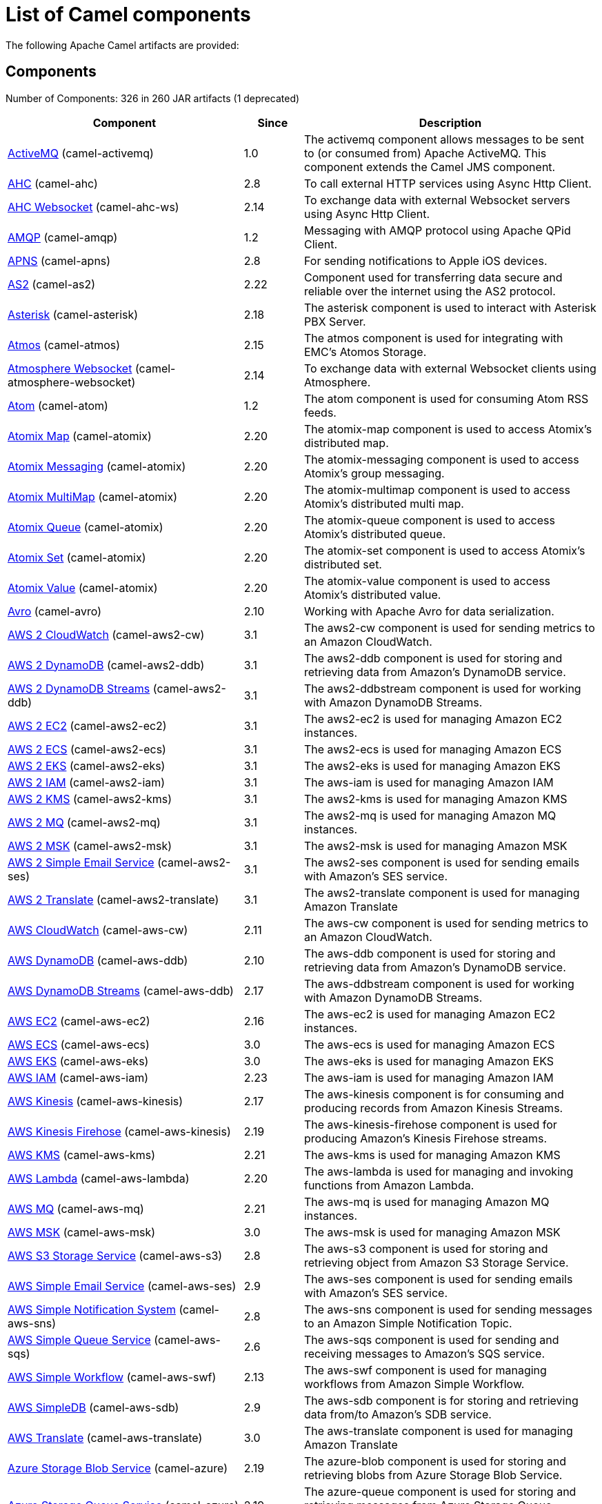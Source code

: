 [list-of-camel-components]
= List of Camel components

The following Apache Camel artifacts are provided:

== Components

// components: START
Number of Components: 326 in 260 JAR artifacts (1 deprecated)

[width="100%",cols="4,1,5",options="header"]
|===
| Component | Since | Description

| xref:activemq-component.adoc[ActiveMQ] (camel-activemq) | 1.0 | The activemq component allows messages to be sent to (or consumed from) Apache ActiveMQ. This component extends the Camel JMS component.

| xref:ahc-component.adoc[AHC] (camel-ahc) | 2.8 | To call external HTTP services using Async Http Client.

| xref:ahc-ws-component.adoc[AHC Websocket] (camel-ahc-ws) | 2.14 | To exchange data with external Websocket servers using Async Http Client.

| xref:amqp-component.adoc[AMQP] (camel-amqp) | 1.2 | Messaging with AMQP protocol using Apache QPid Client.

| xref:apns-component.adoc[APNS] (camel-apns) | 2.8 | For sending notifications to Apple iOS devices.

| xref:as2-component.adoc[AS2] (camel-as2) | 2.22 | Component used for transferring data secure and reliable over the internet using the AS2 protocol.

| xref:asterisk-component.adoc[Asterisk] (camel-asterisk) | 2.18 | The asterisk component is used to interact with Asterisk PBX Server.

| xref:atmos-component.adoc[Atmos] (camel-atmos) | 2.15 | The atmos component is used for integrating with EMC's Atomos Storage.

| xref:atmosphere-websocket-component.adoc[Atmosphere Websocket] (camel-atmosphere-websocket) | 2.14 | To exchange data with external Websocket clients using Atmosphere.

| xref:atom-component.adoc[Atom] (camel-atom) | 1.2 | The atom component is used for consuming Atom RSS feeds.

| xref:atomix-map-component.adoc[Atomix Map] (camel-atomix) | 2.20 | The atomix-map component is used to access Atomix's distributed map.

| xref:atomix-messaging-component.adoc[Atomix Messaging] (camel-atomix) | 2.20 | The atomix-messaging component is used to access Atomix's group messaging.

| xref:atomix-multimap-component.adoc[Atomix MultiMap] (camel-atomix) | 2.20 | The atomix-multimap component is used to access Atomix's distributed multi map.

| xref:atomix-queue-component.adoc[Atomix Queue] (camel-atomix) | 2.20 | The atomix-queue component is used to access Atomix's distributed queue.

| xref:atomix-set-component.adoc[Atomix Set] (camel-atomix) | 2.20 | The atomix-set component is used to access Atomix's distributed set.

| xref:atomix-value-component.adoc[Atomix Value] (camel-atomix) | 2.20 | The atomix-value component is used to access Atomix's distributed value.

| xref:avro-component.adoc[Avro] (camel-avro) | 2.10 | Working with Apache Avro for data serialization.

| xref:aws2-cw-component.adoc[AWS 2 CloudWatch] (camel-aws2-cw) | 3.1 | The aws2-cw component is used for sending metrics to an Amazon CloudWatch.

| xref:aws2-ddb-component.adoc[AWS 2 DynamoDB] (camel-aws2-ddb) | 3.1 | The aws2-ddb component is used for storing and retrieving data from Amazon's DynamoDB service.

| xref:aws2-ddbstream-component.adoc[AWS 2 DynamoDB Streams] (camel-aws2-ddb) | 3.1 | The aws2-ddbstream component is used for working with Amazon DynamoDB Streams.

| xref:aws2-ec2-component.adoc[AWS 2 EC2] (camel-aws2-ec2) | 3.1 | The aws2-ec2 is used for managing Amazon EC2 instances.

| xref:aws2-ecs-component.adoc[AWS 2 ECS] (camel-aws2-ecs) | 3.1 | The aws2-ecs is used for managing Amazon ECS

| xref:aws2-eks-component.adoc[AWS 2 EKS] (camel-aws2-eks) | 3.1 | The aws2-eks is used for managing Amazon EKS

| xref:aws2-iam-component.adoc[AWS 2 IAM] (camel-aws2-iam) | 3.1 | The aws-iam is used for managing Amazon IAM

| xref:aws2-kms-component.adoc[AWS 2 KMS] (camel-aws2-kms) | 3.1 | The aws2-kms is used for managing Amazon KMS

| xref:aws2-mq-component.adoc[AWS 2 MQ] (camel-aws2-mq) | 3.1 | The aws2-mq is used for managing Amazon MQ instances.

| xref:aws2-msk-component.adoc[AWS 2 MSK] (camel-aws2-msk) | 3.1 | The aws2-msk is used for managing Amazon MSK

| xref:aws2-ses-component.adoc[AWS 2 Simple Email Service] (camel-aws2-ses) | 3.1 | The aws2-ses component is used for sending emails with Amazon's SES service.

| xref:aws2-translate-component.adoc[AWS 2 Translate] (camel-aws2-translate) | 3.1 | The aws2-translate component is used for managing Amazon Translate

| xref:aws-cw-component.adoc[AWS CloudWatch] (camel-aws-cw) | 2.11 | The aws-cw component is used for sending metrics to an Amazon CloudWatch.

| xref:aws-ddb-component.adoc[AWS DynamoDB] (camel-aws-ddb) | 2.10 | The aws-ddb component is used for storing and retrieving data from Amazon's DynamoDB service.

| xref:aws-ddbstream-component.adoc[AWS DynamoDB Streams] (camel-aws-ddb) | 2.17 | The aws-ddbstream component is used for working with Amazon DynamoDB Streams.

| xref:aws-ec2-component.adoc[AWS EC2] (camel-aws-ec2) | 2.16 | The aws-ec2 is used for managing Amazon EC2 instances.

| xref:aws-ecs-component.adoc[AWS ECS] (camel-aws-ecs) | 3.0 | The aws-ecs is used for managing Amazon ECS

| xref:aws-eks-component.adoc[AWS EKS] (camel-aws-eks) | 3.0 | The aws-eks is used for managing Amazon EKS

| xref:aws-iam-component.adoc[AWS IAM] (camel-aws-iam) | 2.23 | The aws-iam is used for managing Amazon IAM

| xref:aws-kinesis-component.adoc[AWS Kinesis] (camel-aws-kinesis) | 2.17 | The aws-kinesis component is for consuming and producing records from Amazon Kinesis Streams.

| xref:aws-kinesis-firehose-component.adoc[AWS Kinesis Firehose] (camel-aws-kinesis) | 2.19 | The aws-kinesis-firehose component is used for producing Amazon's Kinesis Firehose streams.

| xref:aws-kms-component.adoc[AWS KMS] (camel-aws-kms) | 2.21 | The aws-kms is used for managing Amazon KMS

| xref:aws-lambda-component.adoc[AWS Lambda] (camel-aws-lambda) | 2.20 | The aws-lambda is used for managing and invoking functions from Amazon Lambda.

| xref:aws-mq-component.adoc[AWS MQ] (camel-aws-mq) | 2.21 | The aws-mq is used for managing Amazon MQ instances.

| xref:aws-msk-component.adoc[AWS MSK] (camel-aws-msk) | 3.0 | The aws-msk is used for managing Amazon MSK

| xref:aws-s3-component.adoc[AWS S3 Storage Service] (camel-aws-s3) | 2.8 | The aws-s3 component is used for storing and retrieving object from Amazon S3 Storage Service.

| xref:aws-ses-component.adoc[AWS Simple Email Service] (camel-aws-ses) | 2.9 | The aws-ses component is used for sending emails with Amazon's SES service.

| xref:aws-sns-component.adoc[AWS Simple Notification System] (camel-aws-sns) | 2.8 | The aws-sns component is used for sending messages to an Amazon Simple Notification Topic.

| xref:aws-sqs-component.adoc[AWS Simple Queue Service] (camel-aws-sqs) | 2.6 | The aws-sqs component is used for sending and receiving messages to Amazon's SQS service.

| xref:aws-swf-component.adoc[AWS Simple Workflow] (camel-aws-swf) | 2.13 | The aws-swf component is used for managing workflows from Amazon Simple Workflow.

| xref:aws-sdb-component.adoc[AWS SimpleDB] (camel-aws-sdb) | 2.9 | The aws-sdb component is for storing and retrieving data from/to Amazon's SDB service.

| xref:aws-translate-component.adoc[AWS Translate] (camel-aws-translate) | 3.0 | The aws-translate component is used for managing Amazon Translate

| xref:azure-blob-component.adoc[Azure Storage Blob Service] (camel-azure) | 2.19 | The azure-blob component is used for storing and retrieving blobs from Azure Storage Blob Service.

| xref:azure-queue-component.adoc[Azure Storage Queue Service] (camel-azure) | 2.19 | The azure-queue component is used for storing and retrieving messages from Azure Storage Queue Service.

| xref:bean-component.adoc[Bean] (camel-bean) | 1.0 | The bean component is for invoking Java beans from Camel.

| xref:bean-validator-component.adoc[Bean Validator] (camel-bean-validator) | 2.3 | The Validator component performs bean validation of the message body using the Java Bean Validation API.

| xref:beanstalk-component.adoc[Beanstalk] (camel-beanstalk) | 2.15 | The beanstalk component is used for job retrieval and post-processing of Beanstalk jobs.

| xref:bonita-component.adoc[Bonita] (camel-bonita) | 2.19 | Used for communicating with a remote Bonita BPM process engine.

| xref:box-component.adoc[Box] (camel-box) | 2.14 | For uploading downloading and managing files folders groups collaborations etc on box DOT com.

| xref:braintree-component.adoc[Braintree] (camel-braintree) | 2.17 | The braintree component is used for integrating with the Braintree Payment System.

| xref:browse-component.adoc[Browse] (camel-browse) | 1.3 | The browse component is used for viewing the messages received on endpoints that supports BrowsableEndpoint.

| xref:caffeine-cache-component.adoc[Caffeine Cache] (camel-caffeine) | 2.20 | The caffeine-cache component is used for integration with Caffeine Cache.

| xref:caffeine-loadcache-component.adoc[Caffeine LoadCache] (camel-caffeine) | 2.20 | The caffeine-loadcache component is used for integration with Caffeine Load Cache.

| xref:cql-component.adoc[Cassandra CQL] (camel-cassandraql) | 2.15 | The cql component aims at integrating Cassandra 2.0 using the CQL3 API (not the Thrift API). It's based on Cassandra Java Driver provided by DataStax.

| xref:chatscript-component.adoc[ChatScript] (camel-chatscript) | 3.0 | Represents a ChatScript endpoint.

| xref:chunk-component.adoc[Chunk] (camel-chunk) | 2.15 | Transforms the message using a Chunk template.

| xref:class-component.adoc[Class] (camel-bean) | 2.4 | The Class component is for invoking Java classes (Java beans) from Camel.

| xref:cm-sms-component.adoc[CM SMS Gateway] (camel-cm-sms) | 2.18 | The cm-sms component allows to integrate with CM SMS Gateway.

| xref:cmis-component.adoc[CMIS] (camel-cmis) | 2.11 | The cmis component uses the Apache Chemistry client API and allows you to add/read nodes to/from a CMIS compliant content repositories.

| xref:coap-component.adoc[CoAP] (camel-coap) | 2.16 | The coap component is used for sending and receiving messages from COAP capable devices.

| xref:cometd-component.adoc[CometD] (camel-cometd) | 2.0 | The cometd component is a transport for working with the Jetty implementation of the cometd/bayeux protocol.

| xref:consul-component.adoc[Consul] (camel-consul) | 2.18 | The camel consul component allows you to work with Consul, a distributed, highly available, datacenter-aware, service discovery and configuration system.

| xref:controlbus-component.adoc[Control Bus] (camel-controlbus) | 2.11 | The controlbus component provides easy management of Camel applications based on the Control Bus EIP pattern.

| xref:corda-component.adoc[Corda] (camel-corda) | 2.23 | The corda component uses corda-rpc to interact with corda nodes.

| xref:couchbase-component.adoc[Couchbase] (camel-couchbase) | 2.19 | Represents a Couchbase endpoint that can query Views with a Poll strategy and/or produce various type of operations.

| xref:couchdb-component.adoc[CouchDB] (camel-couchdb) | 2.11 | The couchdb component is used for integrate with CouchDB databases.

| xref:cron-component.adoc[Cron] (camel-cron) | 3.1 | Camel Cron Component

| xref:crypto-component.adoc[Crypto (JCE)] (camel-crypto) | 2.3 | The crypto component is used for signing and verifying exchanges using the Signature Service of the Java Cryptographic Extension (JCE).

| xref:crypto-cms-component.adoc[Crypto CMS] (camel-crypto-cms) | 2.20 | *deprecated* The crypto cms component is used for encrypting data in CMS Enveloped Data format, decrypting CMS Enveloped Data, signing data in CMS Signed Data format, and verifying CMS Signed Data.

| xref:cxf-component.adoc[CXF] (camel-cxf) | 1.0 | The cxf component is used for SOAP WebServices using Apache CXF.

| xref:cxfrs-component.adoc[CXF-RS] (camel-cxf) | 2.0 | The cxfrs component is used for JAX-RS REST services using Apache CXF.

| xref:dataformat-component.adoc[Data Format] (camel-dataformat) | 2.12 | The dataformat component is used for working with Data Formats as if it was a regular Component supporting Endpoints and URIs.

| xref:dataset-component.adoc[Dataset] (camel-dataset) | 1.3 | The dataset component provides a mechanism to easily perform load & soak testing of your system.

| xref:dataset-test-component.adoc[DataSet Test] (camel-dataset) | 1.3 | The dataset-test component extends the mock component by on startup to pull messages from another endpoint to set the expected message bodies.

| xref:debezium-mongodb-component.adoc[Debezium MongoDB Connector] (camel-debezium-mongodb) | 3.0 | Represents a Debezium MongoDB endpoint which is used to capture changes in MongoDB database so that that applications can see those changes and respond to them.

| xref:debezium-mysql-component.adoc[Debezium MySQL Connector] (camel-debezium-mysql) | 3.0 | Represents a Debezium MySQL endpoint which is used to capture changes in MySQL database so that that applications can see those changes and respond to them.

| xref:debezium-postgres-component.adoc[Debezium PostgresSQL Connector] (camel-debezium-postgres) | 3.0 | Represents a Debezium PostgresSQL endpoint which is used to capture changes in PostgresSQL database so that that applications can see those changes and respond to them.

| xref:debezium-sqlserver-component.adoc[Debezium SQL Server Connector] (camel-debezium-sqlserver) | 3.0 | Represents a Debezium SQL Server endpoint which is used to capture changes in SQL Server database so that that applications can see those changes and respond to them.

| xref:digitalocean-component.adoc[DigitalOcean] (camel-digitalocean) | 2.19 | The DigitalOcean component allows you to manage Droplets and resources within the DigitalOcean cloud.

| xref:direct-component.adoc[Direct] (camel-direct) | 1.0 | The direct component provides direct, synchronous call to another endpoint from the same CamelContext.

| xref:direct-vm-component.adoc[Direct VM] (camel-directvm) | 2.10 | The direct-vm component provides direct, synchronous call to another endpoint from any CamelContext in the same JVM.

| xref:disruptor-component.adoc[Disruptor] (camel-disruptor) | 2.12 | The disruptor component provides asynchronous SEDA behavior using LMAX Disruptor.

| xref:dns-component.adoc[DNS] (camel-dns) | 2.7 | To lookup domain information and run DNS queries using DNSJava.

| xref:docker-component.adoc[Docker] (camel-docker) | 2.15 | The docker component is used for managing Docker containers.

| xref:dozer-component.adoc[Dozer] (camel-dozer) | 2.15 | The dozer component provides the ability to map between Java beans using the Dozer mapping library.

| xref:drill-component.adoc[Drill] (camel-drill) | 2.19 | The drill component gives you the ability to quering into apache drill cluster.

| xref:dropbox-component.adoc[Dropbox] (camel-dropbox) | 2.14 | For uploading, downloading and managing files, folders, groups, collaborations, etc on dropbox DOT com.

| xref:ehcache-component.adoc[Ehcache] (camel-ehcache) | 2.18 | The ehcache component enables you to perform caching operations using Ehcache as cache implementation.

| xref:elasticsearch-rest-component.adoc[Elastichsearch Rest] (camel-elasticsearch-rest) | 2.21 | The elasticsearch component is used for interfacing with ElasticSearch server using REST API.

| xref:elsql-component.adoc[ElSQL] (camel-elsql) | 2.16 | The elsql component is an extension to the existing SQL Component that uses ElSql to define the SQL queries.

| xref:elytron-component.adoc[Elytron] (camel-elytron) | 3.1 | The elytron component is allows you to work with the Elytron Security Framework

| xref:etcd-keys-component.adoc[Etcd Keys] (camel-etcd) | 2.18 | Camel Etcd support

| xref:etcd-stats-component.adoc[Etcd Stats] (camel-etcd) | 2.18 | The camel etcd component allows you to work with Etcd, a distributed reliable key-value store.

| xref:etcd-watch-component.adoc[Etcd Watch] (camel-etcd) | 2.18 | The camel etcd component allows you to work with Etcd, a distributed reliable key-value store.

| xref:exec-component.adoc[Exec] (camel-exec) | 2.3 | The exec component can be used to execute OS system commands.

| xref:facebook-component.adoc[Facebook] (camel-facebook) | 2.14 | The Facebook component provides access to all of the Facebook APIs accessible using Facebook4J.

| xref:fhir-component.adoc[FHIR] (camel-fhir) | 2.23 | The fhir component is used for working with the FHIR protocol (health care).

| xref:file-component.adoc[File] (camel-file) | 1.0 | The file component is used for reading or writing files.

| xref:file-watch-component.adoc[File Watch] (camel-file-watch) | 3.0 | The file-watch is used to monitor file events in directory using java.nio.file.WatchService

| xref:flatpack-component.adoc[Flatpack] (camel-flatpack) | 1.4 | The flatpack component supports fixed width and delimited file parsing via the FlatPack library.

| xref:flink-component.adoc[Flink] (camel-flink) | 2.18 | The flink component can be used to send DataSet jobs to Apache Flink cluster.

| xref:fop-component.adoc[FOP] (camel-fop) | 2.10 | The fop component allows you to render a message into different output formats using Apache FOP.

| xref:freemarker-component.adoc[Freemarker] (camel-freemarker) | 2.10 | Transforms the message using a FreeMarker template.

| xref:ftp-component.adoc[FTP] (camel-ftp) | 1.1 | The \ftp component is used for uploading or downloading files from FTP servers.

| xref:ftps-component.adoc[FTPS] (camel-ftp) | 2.2 | The \ftps (FTP secure SSL/TLS) component is used for uploading or downloading files from FTP servers.

| xref:ganglia-component.adoc[Ganglia] (camel-ganglia) | 2.15 | The ganglia component is used for sending metrics to the Ganglia monitoring system.

| xref:geocoder-component.adoc[Geocoder] (camel-geocoder) | 2.12 | The geocoder component is used for looking up geocodes (latitude and longitude) for a given address, or reverse lookup.

| xref:git-component.adoc[Git] (camel-git) | 2.16 | The git component is used for working with git repositories.

| xref:github-component.adoc[GitHub] (camel-github) | 2.15 | The github component is used for integrating Camel with github.

| xref:google-bigquery-component.adoc[Google BigQuery] (camel-google-bigquery) | 2.20 | Google BigQuery data warehouse for analytics.

| xref:google-bigquery-sql-component.adoc[Google BigQuery Standard SQL] (camel-google-bigquery) | 2.23 | Google BigQuery data warehouse for analytics (using SQL queries).

| xref:google-calendar-component.adoc[Google Calendar] (camel-google-calendar) | 2.15 | The google-calendar component provides access to Google Calendar.

| xref:google-calendar-stream-component.adoc[Google Calendar Stream] (camel-google-calendar) | 2.23 | The google-calendar-stream component provides access to Google Calendar in a streaming mode.

| xref:google-drive-component.adoc[Google Drive] (camel-google-drive) | 2.14 | The google-drive component provides access to Google Drive file storage service.

| xref:google-mail-component.adoc[Google Mail] (camel-google-mail) | 2.15 | The google-mail component provides access to Google Mail.

| xref:google-mail-stream-component.adoc[Google Mail Stream] (camel-google-mail) | 2.22 | The google-mail component provides access to Google Mail.

| xref:google-pubsub-component.adoc[Google Pubsub] (camel-google-pubsub) | 2.19 | Messaging client for Google Cloud Platform PubSub Service

| xref:google-sheets-component.adoc[Google Sheets] (camel-google-sheets) | 2.23 | The google-sheets component provides access to Google Sheets.

| xref:google-sheets-stream-component.adoc[Google Sheets Stream] (camel-google-sheets) | 2.23 | The google-sheets-stream component provides access to Google Sheets.

| xref:gora-component.adoc[Gora] (camel-gora) | 2.14 | The gora component allows you to work with NoSQL databases using the Apache Gora framework.

| xref:grape-component.adoc[Grape] (camel-grape) | 2.16 | The grape component allows you to fetch, load and manage additional jars when CamelContext is running.

| xref:graphql-component.adoc[GraphQL] (camel-graphql) | 3.0 | A Camel GraphQL Component

| xref:grpc-component.adoc[gRPC] (camel-grpc) | 2.19 | The gRPC component allows to call and expose remote procedures via HTTP/2 with protobuf dataformat

| xref:guava-eventbus-component.adoc[Guava EventBus] (camel-guava-eventbus) | 2.10 | The guava-eventbus component provides integration bridge between Camel and Google Guava EventBus.

| xref:hazelcast-atomicvalue-component.adoc[Hazelcast Atomic Number] (camel-hazelcast) | 2.7 | The hazelcast-atomicvalue component is used to access Hazelcast atomic number, which is an object that simply provides a grid wide number (long).

| xref:hazelcast-instance-component.adoc[Hazelcast Instance] (camel-hazelcast) | 2.7 | The hazelcast-instance component is used to consume join/leave events of the cache instance in the cluster.

| xref:hazelcast-list-component.adoc[Hazelcast List] (camel-hazelcast) | 2.7 | The hazelcast-list component is used to access Hazelcast distributed list.

| xref:hazelcast-map-component.adoc[Hazelcast Map] (camel-hazelcast) | 2.7 | The hazelcast-map component is used to access Hazelcast distributed map.

| xref:hazelcast-multimap-component.adoc[Hazelcast Multimap] (camel-hazelcast) | 2.7 | The hazelcast-multimap component is used to to access Hazelcast distributed multimap.

| xref:hazelcast-queue-component.adoc[Hazelcast Queue] (camel-hazelcast) | 2.7 | The hazelcast-queue component is used to access Hazelcast distributed queue.

| xref:hazelcast-replicatedmap-component.adoc[Hazelcast Replicated Map] (camel-hazelcast) | 2.16 | The hazelcast-replicatedmap component is used to access Hazelcast replicated map.

| xref:hazelcast-ringbuffer-component.adoc[Hazelcast Ringbuffer] (camel-hazelcast) | 2.16 | The hazelcast-ringbuffer component is used to access Hazelcast distributed ringbuffer.

| xref:hazelcast-seda-component.adoc[Hazelcast SEDA] (camel-hazelcast) | 2.7 | The hazelcast-seda component is used to access Hazelcast BlockingQueue.

| xref:hazelcast-set-component.adoc[Hazelcast Set] (camel-hazelcast) | 2.7 | The hazelcast-set component is used to access Hazelcast distributed set.

| xref:hazelcast-topic-component.adoc[Hazelcast Topic] (camel-hazelcast) | 2.15 | The hazelcast-topic component is used to access Hazelcast distributed topic.

| xref:hbase-component.adoc[HBase] (camel-hbase) | 2.10 | For reading/writing from/to an HBase store (Hadoop database).

| xref:hdfs-component.adoc[HDFS] (camel-hdfs) | 2.14 | For reading/writing from/to an HDFS filesystem using Hadoop 2.x.

| xref:hipchat-component.adoc[Hipchat] (camel-hipchat) | 2.15 | The hipchat component supports producing and consuming messages from/to Hipchat service.

| xref:http-component.adoc[HTTP] (camel-http) | 2.3 | For calling out to external HTTP servers using Apache HTTP Client 4.x.

| xref:iec60870-client-component.adoc[IEC 60870 Client] (camel-iec60870) | 2.20 | IEC 60870 component used for telecontrol (supervisory control and data acquisition) such as controlling electric power transmission grids and other geographically widespread control systems.

| xref:iec60870-server-component.adoc[IEC 60870 Server] (camel-iec60870) | 2.20 | IEC 60870 component used for telecontrol (supervisory control and data acquisition) such as controlling electric power transmission grids and other geographically widespread control systems.

| xref:ignite-cache-component.adoc[Ignite Cache] (camel-ignite) | 2.17 | The Ignite Cache endpoint is one of camel-ignite endpoints which allows you to interact with an Ignite Cache.

| xref:ignite-compute-component.adoc[Ignite Compute] (camel-ignite) | 2.17 | The Ignite Compute endpoint is one of camel-ignite endpoints which allows you to run compute operations on the cluster by passing in an IgniteCallable, an IgniteRunnable, an IgniteClosure, or collections of them, along with their parameters if necessary.

| xref:ignite-events-component.adoc[Ignite Events] (camel-ignite) | 2.17 | The Ignite Events endpoint is one of camel-ignite endpoints which allows you to receive events from the Ignite cluster by creating a local event listener.

| xref:ignite-idgen-component.adoc[Ignite ID Generator] (camel-ignite) | 2.17 | The Ignite ID Generator endpoint is one of camel-ignite endpoints which allows you to interact with Ignite Atomic Sequences and ID Generators.

| xref:ignite-messaging-component.adoc[Ignite Messaging] (camel-ignite) | 2.17 | The Ignite Messaging endpoint is one of camel-ignite endpoints which allows you to send and consume messages from an Ignite topic.

| xref:ignite-queue-component.adoc[Ignite Queues] (camel-ignite) | 2.17 | The Ignite Queue endpoint is one of camel-ignite endpoints which allows you to interact with Ignite Queue data structures.

| xref:ignite-set-component.adoc[Ignite Sets] (camel-ignite) | 2.17 | The Ignite Sets endpoint is one of camel-ignite endpoints which allows you to interact with Ignite Set data structures.

| xref:infinispan-component.adoc[Infinispan] (camel-infinispan) | 2.13 | For reading/writing from/to Infinispan distributed key/value store and data grid.

| xref:influxdb-component.adoc[InfluxDB] (camel-influxdb) | 2.18 | The influxdb component allows you to interact with InfluxDB, a time series database.

| xref:iota-component.adoc[IOTA] (camel-iota) | 2.23 | Component for integrate IOTA DLT

| xref:ipfs-component.adoc[IPFS] (camel-ipfs) | 2.23 | The camel-ipfs component provides access to the Interplanetary File System (IPFS).

| xref:irc-component.adoc[IRC] (camel-irc) | 1.1 | The irc component implements an IRC (Internet Relay Chat) transport.

| xref:ironmq-component.adoc[IronMQ] (camel-ironmq) | 2.17 | The ironmq provides integration with IronMQ an elastic and durable hosted message queue as a service.

| xref:websocket-jsr356-component.adoc[Javax Websocket] (camel-websocket-jsr356) | 2.23 | Camel WebSocket using JSR356 (javax)

| xref:jbpm-component.adoc[JBPM] (camel-jbpm) | 2.6 | The jbpm component provides integration with jBPM (Business Process Management).

| xref:jcache-component.adoc[JCache] (camel-jcache) | 2.17 | The jcache component enables you to perform caching operations using JSR107/JCache as cache implementation.

| xref:jclouds-component.adoc[JClouds] (camel-jclouds) | 2.9 | For interacting with cloud compute & blobstore service via jclouds.

| xref:jcr-component.adoc[JCR] (camel-jcr) | 1.3 | The jcr component allows you to add/read nodes to/from a JCR compliant content repository.

| xref:jdbc-component.adoc[JDBC] (camel-jdbc) | 1.2 | The jdbc component enables you to access databases through JDBC, where SQL queries are sent in the message body.

| xref:jetty-component.adoc[Jetty] (camel-jetty) | 1.2 | To use Jetty as a HTTP server as consumer for Camel routes.

| xref:websocket-component.adoc[Jetty Websocket] (camel-websocket) | 2.10 | The websocket component provides websocket endpoints with Jetty for communicating with clients using websocket.

| xref:jgroups-component.adoc[JGroups] (camel-jgroups) | 2.13 | The jgroups component provides exchange of messages between Camel and JGroups clusters.

| xref:jgroups-raft-component.adoc[JGroups raft] (camel-jgroups-raft) | 2.24 | The jgroups component provides exchange of messages between Camel and JGroups clusters.

| xref:jing-component.adoc[Jing] (camel-jing) | 1.1 | Validates the payload of a message using RelaxNG Syntax using Jing library.

| xref:jira-component.adoc[Jira] (camel-jira) | 3.0 | The jira component interacts with the JIRA issue tracker.

| xref:jms-component.adoc[JMS] (camel-jms) | 1.0 | The jms component allows messages to be sent to (or consumed from) a JMS Queue or Topic.

| xref:jmx-component.adoc[JMX] (camel-jmx) | 2.6 | The jmx component allows to receive JMX notifications.

| xref:jolt-component.adoc[JOLT] (camel-jolt) | 2.16 | The jolt component allows you to process a JSON messages using an JOLT specification (such as JSON-JSON transformation).

| xref:jooq-component.adoc[JOOQ] (camel-jooq) | 3.0 | The jooq component enables you to store and retrieve entities from databases using JOOQ

| xref:jpa-component.adoc[JPA] (camel-jpa) | 1.0 | The jpa component enables you to store and retrieve Java objects from databases using JPA.

| xref:jslt-component.adoc[JSLT] (camel-jslt) | 3.1 | The jslt component allows you to process a JSON messages using an JSLT transformations.

| xref:json-validator-component.adoc[JSON Schema Validator] (camel-json-validator) | 2.20 | Validates the payload of a message using NetworkNT JSON Schema library.

| xref:jt400-component.adoc[JT400] (camel-jt400) | 1.5 | The jt400 component allows you to exchanges messages with an AS/400 system using data queues or program call.

| xref:kafka-component.adoc[Kafka] (camel-kafka) | 2.13 | The kafka component allows messages to be sent to (or consumed from) Apache Kafka brokers.

| xref:kubernetes-config-maps-component.adoc[Kubernetes ConfigMap] (camel-kubernetes) | 2.17 | The Kubernetes Configmaps component provides a producer to execute kubernetes configmap operations.

| xref:kubernetes-deployments-component.adoc[Kubernetes Deployments] (camel-kubernetes) | 2.20 | The Kubernetes Nodes component provides a producer to execute kubernetes node operations and a consumer to consume node events.

| xref:kubernetes-hpa-component.adoc[Kubernetes HPA] (camel-kubernetes) | 2.23 | The Kubernetes HPA component provides a producer to execute kubernetes hpa operations and a consumer to consume HPA events.

| xref:kubernetes-job-component.adoc[Kubernetes Job] (camel-kubernetes) | 2.23 | The Kubernetes Jobs component provides a producer to execute kubernetes job operations

| xref:kubernetes-namespaces-component.adoc[Kubernetes Namespaces] (camel-kubernetes) | 2.17 | The Kubernetes Namespaces component provides a producer to execute kubernetes namespace operations and a consumer to consume namespace events.

| xref:kubernetes-nodes-component.adoc[Kubernetes Nodes] (camel-kubernetes) | 2.17 | The Kubernetes Nodes component provides a producer to execute kubernetes node operations and a consumer to consume node events.

| xref:kubernetes-persistent-volumes-component.adoc[Kubernetes Persistent Volume] (camel-kubernetes) | 2.17 | The Kubernetes Persistent Volumes component provides a producer to execute kubernetes persistent volume operations.

| xref:kubernetes-persistent-volumes-claims-component.adoc[Kubernetes Persistent Volume Claim] (camel-kubernetes) | 2.17 | The Kubernetes Persistent Volumes Claims component provides a producer to execute kubernetes persistent volume claim operations.

| xref:kubernetes-pods-component.adoc[Kubernetes Pods] (camel-kubernetes) | 2.17 | The Kubernetes Pods component provides a producer to execute kubernetes pod operations and a consumer to consume pod events.

| xref:kubernetes-replication-controllers-component.adoc[Kubernetes Replication Controller] (camel-kubernetes) | 2.17 | The Kubernetes Replication Controllers component provides a producer to execute kubernetes replication controller operations and a consumer to consume replication controller events.

| xref:kubernetes-resources-quota-component.adoc[Kubernetes Resources Quota] (camel-kubernetes) | 2.17 | The Kubernetes Resources Quota component provides a producer to execute kubernetes resources quota operations.

| xref:kubernetes-secrets-component.adoc[Kubernetes Secrets] (camel-kubernetes) | 2.17 | The Kubernetes Secrets component provides a producer to execute kubernetes secret operations.

| xref:kubernetes-service-accounts-component.adoc[Kubernetes Service Account] (camel-kubernetes) | 2.17 | The Kubernetes Service Accounts component provides a producer to execute service account operations.

| xref:kubernetes-services-component.adoc[Kubernetes Services] (camel-kubernetes) | 2.17 | The Kubernetes Services component provides a producer to execute service operations and a consumer to consume service events.

| xref:kudu-component.adoc[Kudu] (camel-kudu) | 3.0 | Represents a Kudu endpoint. A kudu endpoint allows you to interact with Apache Kudu, a free and open source column-oriented data store of the Apache Hadoop ecosystem.

| xref:language-component.adoc[Language] (camel-language) | 2.5 | The language component allows you to send a message to an endpoint which executes a script by any of the supported Languages in Camel.

| xref:ldap-component.adoc[LDAP] (camel-ldap) | 1.5 | The ldap component allows you to perform searches in LDAP servers using filters as the message payload.

| xref:ldif-component.adoc[LDIF] (camel-ldif) | 2.20 | The ldif component allows you to do updates on an LDAP server from a LDIF body content.

| xref:log-component.adoc[Log] (camel-log) | 1.1 | The log component logs message exchanges to the underlying logging mechanism.

| xref:lucene-component.adoc[Lucene] (camel-lucene) | 2.2 | To insert or query from Apache Lucene databases.

| xref:lumberjack-component.adoc[Lumberjack] (camel-lumberjack) | 2.18 | The lumberjack retrieves logs sent over the network using the Lumberjack protocol.

| xref:mail-component.adoc[Mail] (camel-mail) | 1.0 | To send or receive emails using imap/pop3 or smtp protocols.

| xref:master-component.adoc[Master] (camel-master) | 2.20 | Represents an endpoint which only becomes active when the CamelClusterView has the leadership.

| xref:metrics-component.adoc[Metrics] (camel-metrics) | 2.14 | To collect various metrics directly from Camel routes using the DropWizard metrics library.

| xref:micrometer-component.adoc[Micrometer] (camel-micrometer) | 2.22 | To collect various metrics directly from Camel routes using the Micrometer library.

| xref:microprofile-metrics-component.adoc[MicroProfile Metrics] (camel-microprofile-metrics) | 3.0 | Camel metrics exposed with Eclipse MicroProfile Metrics

| xref:mina-component.adoc[Mina] (camel-mina) | 2.10 | Socket level networking using TCP or UDP with the Apache Mina 2.x library.

| xref:mllp-component.adoc[MLLP] (camel-mllp) | 2.17 | Provides functionality required by Healthcare providers to communicate with other systems using the MLLP protocol.

| xref:mock-component.adoc[Mock] (camel-mock) | 1.0 | The mock component is used for testing routes and mediation rules using mocks.

| xref:mongodb-component.adoc[MongoDB] (camel-mongodb) | 2.19 | Component for working with documents stored in MongoDB database.

| xref:mongodb-gridfs-component.adoc[MongoDB GridFS] (camel-mongodb-gridfs) | 2.18 | Component for working with MongoDB GridFS.

| xref:msv-component.adoc[MSV] (camel-msv) | 1.1 | Validates the payload of a message using the MSV Library.

| xref:mustache-component.adoc[Mustache] (camel-mustache) | 2.12 | Transforms the message using a Mustache template.

| xref:mvel-component.adoc[MVEL] (camel-mvel) | 2.12 | Transforms the message using a MVEL template.

| xref:mybatis-component.adoc[MyBatis] (camel-mybatis) | 2.7 | Performs a query, poll, insert, update or delete in a relational database using MyBatis.

| xref:mybatis-bean-component.adoc[MyBatis Bean] (camel-mybatis) | 2.22 | Performs a query, insert, update or delete in a relational database using MyBatis.

| xref:nagios-component.adoc[Nagios] (camel-nagios) | 2.3 | To send passive checks to Nagios using JSendNSCA.

| xref:nats-component.adoc[Nats] (camel-nats) | 2.17 | The nats component allows you produce and consume messages from NATS.

| xref:netty-component.adoc[Netty] (camel-netty) | 2.14 | Socket level networking using TCP or UDP with the Netty 4.x library.

| xref:netty-http-component.adoc[Netty HTTP] (camel-netty-http) | 2.14 | Netty HTTP server and client using the Netty 4.x library.

| xref:nitrite-component.adoc[Nitrite] (camel-nitrite) | 3.0 | Used for integrating Camel with Nitrite databases.

| xref:nsq-component.adoc[NSQ] (camel-nsq) | 2.23 | Represents a nsq endpoint.

| xref:olingo2-component.adoc[Olingo2] (camel-olingo2) | 2.14 | Communicates with OData 2.0 services using Apache Olingo.

| xref:olingo4-component.adoc[Olingo4] (camel-olingo4) | 2.19 | Communicates with OData 4.0 services using Apache Olingo OData API.

| xref:milo-client-component.adoc[OPC UA Client] (camel-milo) | 2.19 | Connect to OPC UA servers using the binary protocol for acquiring telemetry data

| xref:milo-server-component.adoc[OPC UA Server] (camel-milo) | 2.19 | Make telemetry data available as an OPC UA server

| xref:openshift-build-configs-component.adoc[Openshift Build Config] (camel-kubernetes) | 2.17 | The Kubernetes Build Config component provides a producer to execute kubernetes build config operations.

| xref:openshift-builds-component.adoc[Openshift Builds] (camel-kubernetes) | 2.17 | The Openshift Builds component provides a producer to execute openshift build operations.

| xref:openstack-cinder-component.adoc[OpenStack Cinder] (camel-openstack) | 2.19 | The openstack-cinder component allows messages to be sent to an OpenStack block storage services.

| xref:openstack-glance-component.adoc[OpenStack Glance] (camel-openstack) | 2.19 | The openstack-glance component allows messages to be sent to an OpenStack image services.

| xref:openstack-keystone-component.adoc[OpenStack Keystone] (camel-openstack) | 2.19 | The openstack-keystone component allows messages to be sent to an OpenStack identity services.

| xref:openstack-neutron-component.adoc[OpenStack Neutron] (camel-openstack) | 2.19 | The openstack-neutron component allows messages to be sent to an OpenStack network services.

| xref:openstack-nova-component.adoc[OpenStack Nova] (camel-openstack) | 2.19 | The openstack-nova component allows messages to be sent to an OpenStack compute services.

| xref:openstack-swift-component.adoc[OpenStack Swift] (camel-openstack) | 2.19 | The openstack-swift component allows messages to be sent to an OpenStack object storage services.

| xref:optaplanner-component.adoc[OptaPlanner] (camel-optaplanner) | 2.13 | Solves the planning problem contained in a message with OptaPlanner.

| xref:eventadmin-component.adoc[OSGi EventAdmin] (camel-eventadmin) | 2.6 | The eventadmin component can be used in an OSGi environment to receive OSGi EventAdmin events and process them.

| xref:paxlogging-component.adoc[OSGi PAX Logging] (camel-paxlogging) | 2.6 | The paxlogging component can be used in an OSGi environment to receive PaxLogging events and process them.

| xref:paho-component.adoc[Paho] (camel-paho) | 2.16 | Component for communicating with MQTT message brokers using Eclipse Paho MQTT Client.

| xref:pdf-component.adoc[PDF] (camel-pdf) | 2.16 | The pdf components provides the ability to create, modify or extract content from PDF documents.

| xref:platform-http-component.adoc[Platform HTTP] (camel-platform-http) | 3.0 | HTTP service leveraging existing runtime platform HTTP server

| xref:pgevent-component.adoc[PostgresSQL Event] (camel-pgevent) | 2.15 | The pgevent component allows for producing/consuming PostgreSQL events related to the listen/notify commands.

| xref:pg-replication-slot-component.adoc[PostgresSQL Replication Slot] (camel-pg-replication-slot) | 3.0 | Consumer endpoint to receive from PostgreSQL Replication Slot.

| xref:lpr-component.adoc[Printer] (camel-printer) | 2.1 | The printer component is used for sending messages to printers as print jobs.

| xref:pubnub-component.adoc[PubNub] (camel-pubnub) | 2.19 | To send and receive messages to PubNub data stream network for connected devices.

| xref:pulsar-component.adoc[Pulsar] (camel-pulsar) | 2.24 | Camel Apache Pulsar Component

| xref:quartz-component.adoc[Quartz] (camel-quartz) | 2.12 | Provides a scheduled delivery of messages using the Quartz 2.x scheduler.

| xref:quickfix-component.adoc[QuickFix] (camel-quickfix) | 2.1 | The quickfix component allows to send Financial Interchange (FIX) messages to the QuickFix engine.

| xref:rabbitmq-component.adoc[RabbitMQ] (camel-rabbitmq) | 2.12 | The rabbitmq component allows you produce and consume messages from RabbitMQ instances.

| xref:reactive-streams-component.adoc[Reactive Streams] (camel-reactive-streams) | 2.19 | Reactive Camel using reactive streams

| xref:ref-component.adoc[Ref] (camel-ref) | 1.2 | The ref component is used for lookup of existing endpoints bound in the Registry.

| xref:rest-component.adoc[REST] (camel-rest) | 2.14 | The rest component is used for either hosting REST services (consumer) or calling external REST services (producer).

| xref:rest-api-component.adoc[REST API] (camel-rest) | 2.16 | The rest-api component is used for providing Swagger API of the REST services which has been defined using the rest-dsl in Camel.

| xref:rest-openapi-component.adoc[REST OpenApi] (camel-rest-openapi) | 3.1 | An awesome REST endpoint backed by OpenApi specifications.

| xref:rest-swagger-component.adoc[REST Swagger] (camel-rest-swagger) | 2.19 | An awesome REST endpoint backed by Swagger specifications.

| xref:robotframework-component.adoc[Robot Framework] (camel-robotframework) | 3.0 | Represents a RobotFramework endpoint.

| xref:rss-component.adoc[RSS] (camel-rss) | 2.0 | The rss component is used for consuming RSS feeds.

| xref:saga-component.adoc[Saga] (camel-saga) | 2.21 | The saga component provides access to advanced options for managing the flow in the Saga EIP.

| xref:salesforce-component.adoc[Salesforce] (camel-salesforce) | 2.12 | The salesforce component is used for integrating Camel with the massive Salesforce API.

| xref:sap-netweaver-component.adoc[SAP NetWeaver] (camel-sap-netweaver) | 2.12 | The sap-netweaver component integrates with the SAP NetWeaver Gateway using HTTP transports.

| xref:scheduler-component.adoc[Scheduler] (camel-scheduler) | 2.15 | The scheduler component is used for generating message exchanges when a scheduler fires.

| xref:schematron-component.adoc[Schematron] (camel-schematron) | 2.15 | Validates the payload of a message using the Schematron Library.

| xref:scp-component.adoc[SCP] (camel-jsch) | 2.10 | To copy files using the secure copy protocol (SCP).

| xref:seda-component.adoc[SEDA] (camel-seda) | 1.1 | The seda component provides asynchronous call to another endpoint from any CamelContext in the same JVM.

| xref:service-component.adoc[Service] (camel-service) | 2.22 | Represents an endpoint which is registered to a Service Registry such as Consul, Etcd.

| xref:servicenow-component.adoc[ServiceNow] (camel-servicenow) | 2.18 | The servicenow component is used to integrate Camel with ServiceNow cloud services.

| xref:servlet-component.adoc[Servlet] (camel-servlet) | 2.0 | To use a HTTP Servlet as entry for Camel routes when running in a servlet container.

| xref:sftp-component.adoc[SFTP] (camel-ftp) | 1.1 | The \sftp (FTP over SSH) component is used for uploading or downloading files from SFTP servers.

| xref:sjms-component.adoc[Simple JMS] (camel-sjms) | 2.11 | The sjms component (simple jms) allows messages to be sent to (or consumed from) a JMS Queue or Topic (uses JMS 1.x API).

| xref:sjms-batch-component.adoc[Simple JMS Batch] (camel-sjms) | 2.16 | The sjms-batch component is a specialized for highly performant, transactional batch consumption from a JMS queue.

| xref:sjms2-component.adoc[Simple JMS2] (camel-sjms2) | 2.19 | The sjms2 component (simple jms) allows messages to be sent to (or consumed from) a JMS Queue or Topic (uses JMS 2.x API).

| xref:sip-component.adoc[SIP] (camel-sip) | 2.5 | To send and receive messages using the SIP protocol (used in telco and mobile).

| xref:slack-component.adoc[Slack] (camel-slack) | 2.16 | The slack component allows you to send messages to Slack.

| xref:smpp-component.adoc[SMPP] (camel-smpp) | 2.2 | To send and receive SMS using a SMSC (Short Message Service Center).

| xref:snmp-component.adoc[SNMP] (camel-snmp) | 2.1 | The snmp component gives you the ability to poll SNMP capable devices or receiving traps.

| xref:solr-component.adoc[Solr] (camel-solr) | 2.9 | The solr component allows you to interface with an Apache Lucene Solr server.

| xref:soroush-component.adoc[Soroush] (camel-soroush) | 3.0 | To integrate with the Soroush chat bot.

| xref:spark-component.adoc[Spark] (camel-spark) | 2.17 | The spark component can be used to send RDD or DataFrame jobs to Apache Spark cluster.

| xref:spark-rest-component.adoc[Spark Rest] (camel-spark-rest) | 2.14 | The spark-rest component is used for hosting REST services which has been defined using Camel rest-dsl.

| xref:splunk-component.adoc[Splunk] (camel-splunk) | 2.13 | The splunk component allows to publish or search for events in Splunk.

| xref:spring-batch-component.adoc[Spring Batch] (camel-spring-batch) | 2.10 | The spring-batch component allows to send messages to Spring Batch for further processing.

| xref:spring-event-component.adoc[Spring Event] (camel-spring) | 1.4 | The spring-event component allows to listen for Spring Application Events.

| xref:spring-integration-component.adoc[Spring Integration] (camel-spring-integration) | 1.4 | Bridges Camel with Spring Integration.

| xref:spring-ldap-component.adoc[Spring LDAP] (camel-spring-ldap) | 2.11 | The spring-ldap component allows you to perform searches in LDAP servers using filters as the message payload.

| xref:spring-redis-component.adoc[Spring Redis] (camel-spring-redis) | 2.11 | The spring-redis component allows sending and receiving messages from Redis.

| xref:spring-ws-component.adoc[Spring WebService] (camel-spring-ws) | 2.6 | The spring-ws component is used for SOAP WebServices using Spring WebServices.

| xref:sql-component.adoc[SQL] (camel-sql) | 1.4 | The sql component allows you to work with databases using JDBC SQL queries.

| xref:sql-stored-component.adoc[SQL Stored Procedure] (camel-sql) | 2.17 | The sql component allows you to work with databases using JDBC Stored Procedure queries.

| xref:ssh-component.adoc[SSH] (camel-ssh) | 2.10 | The ssh component enables access to SSH servers such that you can send an SSH command, and process the response.

| xref:stax-component.adoc[StAX] (camel-stax) | 2.9 | The stax component allows messages to be process through a SAX ContentHandler.

| xref:stomp-component.adoc[Stomp] (camel-stomp) | 2.12 | The stomp component is used for communicating with Stomp compliant message brokers.

| xref:stream-component.adoc[Stream] (camel-stream) | 1.3 | The stream: component provides access to the system-in, system-out and system-err streams as well as allowing streaming of file.

| xref:string-template-component.adoc[String Template] (camel-stringtemplate) | 1.2 | Transforms the message using a String template.

| xref:stub-component.adoc[Stub] (camel-stub) | 2.10 | The stub component provides a simple way to stub out any physical endpoints while in development or testing.

| xref:telegram-component.adoc[Telegram] (camel-telegram) | 2.18 | The telegram component provides access to the Telegram Bot API.

| xref:thrift-component.adoc[Thrift] (camel-thrift) | 2.20 | The Thrift component allows to call and expose remote procedures (RPC) with Apache Thrift data format and serialization mechanism

| xref:tika-component.adoc[Tika] (camel-tika) | 2.19 | This component integrates with Apache Tika to extract content and metadata from thousands of file types.

| xref:timer-component.adoc[Timer] (camel-timer) | 1.0 | The timer component is used for generating message exchanges when a timer fires.

| xref:twilio-component.adoc[Twilio] (camel-twilio) | 2.20 | The Twilio component allows you to interact with the Twilio REST APIs using Twilio Java SDK.

| xref:twitter-directmessage-component.adoc[Twitter Direct Message] (camel-twitter) | 2.10 | The Twitter Direct Message Component consumes/produces user's direct messages.

| xref:twitter-search-component.adoc[Twitter Search] (camel-twitter) | 2.10 | The Twitter Search component consumes search results.

| xref:twitter-timeline-component.adoc[Twitter Timeline] (camel-twitter) | 2.10 | The Twitter Timeline component consumes twitter timeline or update the status of specific user.

| xref:undertow-component.adoc[Undertow] (camel-undertow) | 2.16 | The undertow component provides HTTP and WebSocket based endpoints for consuming and producing HTTP/WebSocket requests.

| xref:validator-component.adoc[Validator] (camel-validator) | 1.1 | Validates the payload of a message using XML Schema and JAXP Validation.

| xref:velocity-component.adoc[Velocity] (camel-velocity) | 1.2 | Transforms the message using a Velocity template.

| xref:vertx-component.adoc[Vert.x] (camel-vertx) | 2.12 | The vertx component is used for sending and receive messages from a vertx event bus.

| xref:vm-component.adoc[VM] (camel-vm) | 1.1 | The vm component provides asynchronous call to another endpoint from the same CamelContext.

| xref:weather-component.adoc[Weather] (camel-weather) | 2.12 | Polls the weather information from Open Weather Map.

| xref:web3j-component.adoc[Web3j Ethereum Blockchain] (camel-web3j) | 2.22 | The web3j component uses the Web3j client API and allows you to add/read nodes to/from a web3j compliant content repositories.

| xref:webhook-component.adoc[Webhook] (camel-webhook) | 3.0 | The webhook component allows other Camel components that can receive push notifications to expose webhook endpoints and automatically register them with their own webhook provider.

| xref:weka-component.adoc[Weka] (camel-weka) | 3.1 | The camel-weka component provides Data Mining functionality through Weka.

| xref:wordpress-component.adoc[Wordpress] (camel-wordpress) | 2.21 | Integrates Camel with Wordpress.

| xref:workday-component.adoc[Workday] (camel-workday) | 3.1 | Represents a Workday endpoint.

| xref:xchange-component.adoc[XChange] (camel-xchange) | 2.21 | The camel-xchange component provide access to many bitcoin and altcoin exchanges for trading and accessing market data.

| xref:xj-component.adoc[XJ] (camel-xj) | 3.0 | Transforms json/xml message back and forth using a XSLT.

| xref:xmlsecurity-sign-component.adoc[XML Security Sign] (camel-xmlsecurity) | 2.12 | Used to sign exchanges using the XML signature specification.

| xref:xmlsecurity-verify-component.adoc[XML Security Verify] (camel-xmlsecurity) | 2.12 | Used to verify exchanges using the XML signature specification.

| xref:xmpp-component.adoc[XMPP] (camel-xmpp) | 1.0 | To send and receive messages from a XMPP (chat) server.

| xref:xquery-component.adoc[XQuery] (camel-saxon) | 1.0 | Transforms the message using a XQuery template using Saxon.

| xref:xslt-component.adoc[XSLT] (camel-xslt) | 1.3 | Transforms the message using a XSLT template.

| xref:xslt-saxon-component.adoc[XSLT Saxon] (camel-xslt-saxon) | 3.0 | Transforms the message using a XSLT template using Saxon.

| xref:yammer-component.adoc[Yammer] (camel-yammer) | 2.12 | The yammer component allows you to interact with the Yammer enterprise social network.

| xref:zendesk-component.adoc[Zendesk] (camel-zendesk) | 2.19 | Allows producing messages to manage Zendesk ticket, user, organization, etc.

| xref:zookeeper-component.adoc[ZooKeeper] (camel-zookeeper) | 2.9 | The zookeeper component allows interaction with a ZooKeeper cluster.

| xref:zookeeper-master-component.adoc[ZooKeeper Master] (camel-zookeeper-master) | 2.19 | Represents an endpoint which only becomes active when it obtains the master lock

|===
// components: END

== Data Formats

// dataformats: START
Number of Data Formats: 45 in 37 JAR artifacts (0 deprecated)

[width="100%",cols="4,1,5",options="header"]
|===
| Data Format | Since | Description

| xref:any23-dataformat.adoc[Any23] (camel-any23) | 3.0 | Any23 data format is used for parsing data to RDF.

| xref:asn1-dataformat.adoc[ASN.1 File] (camel-asn1) | 2.20 | The ASN.1 data format is used for file transfer with telecommunications protocols.

| xref:avro-dataformat.adoc[Avro] (camel-avro) | 2.14 | The Avro data format is used for serialization and deserialization of messages using Apache Avro binary dataformat.

| xref:barcode-dataformat.adoc[Barcode] (camel-barcode) | 2.14 | The Barcode data format is used for creating barccode images (such as QR-Code)

| xref:base64-dataformat.adoc[Base64] (camel-base64) | 2.11 | The Base64 data format is used for base64 encoding and decoding.

| xref:beanio-dataformat.adoc[BeanIO] (camel-beanio) | 2.10 | The BeanIO data format is used for working with flat payloads (such as CSV, delimited, or fixed length formats).

| xref:bindy-dataformat.adoc[Bindy CSV] (camel-bindy) | 2.0 | The Bindy data format is used for working with flat payloads (such as CSV, delimited, fixed length formats, or FIX messages).

| xref:bindy-dataformat.adoc[Bindy Fixed Length] (camel-bindy) | 2.0 | The Bindy data format is used for working with flat payloads (such as CSV, delimited, fixed length formats, or FIX messages).

| xref:bindy-dataformat.adoc[Bindy Key Value Pair] (camel-bindy) | 2.0 | The Bindy data format is used for working with flat payloads (such as CSV, delimited, fixed length formats, or FIX messages).

| xref:cbor-dataformat.adoc[CBOR] (camel-cbor) | 3.0 | CBOR data format is used for unmarshal a CBOR payload to POJO or to marshal POJO back to CBOR payload.

| xref:crypto-dataformat.adoc[Crypto (Java Cryptographic Extension)] (camel-crypto) | 2.3 | Crypto data format is used for encrypting and decrypting of messages using Java Cryptographic Extension.

| xref:csv-dataformat.adoc[CSV] (camel-csv) | 1.3 | The CSV data format is used for handling CSV payloads.

| xref:fhirJson-dataformat.adoc[FHIR JSon] (camel-fhir) | 2.21 | The FHIR JSon data format is used to marshall/unmarshall to/from FHIR objects to/from JSON.

| xref:fhirXml-dataformat.adoc[FHIR XML] (camel-fhir) | 2.21 | The FHIR XML data format is used to marshall/unmarshall from/to FHIR objects to/from XML.

| xref:flatpack-dataformat.adoc[Flatpack] (camel-flatpack) | 2.1 | The Flatpack data format is used for working with flat payloads (such as CSV, delimited, or fixed length formats).

| xref:grok-dataformat.adoc[Grok] (camel-grok) | 3.0 | The Grok data format is used for unmarshalling unstructured data to objects using Logstash based Grok patterns.

| xref:gzipdeflater-dataformat.adoc[GZip Deflater] (camel-zip-deflater) | 2.0 | The GZip data format is a message compression and de-compression format (which works with the popular gzip/gunzip tools).

| xref:hl7-dataformat.adoc[HL7] (camel-hl7) | 2.0 | The HL7 data format can be used to marshal or unmarshal HL7 (Health Care) model objects.

| xref:ical-dataformat.adoc[iCal] (camel-ical) | 2.12 | The iCal dataformat is used for working with iCalendar messages.

| xref:jacksonxml-dataformat.adoc[JacksonXML] (camel-jacksonxml) | 2.16 | JacksonXML data format is used for unmarshal a XML payload to POJO or to marshal POJO back to XML payload.

| xref:jaxb-dataformat.adoc[JAXB] (camel-jaxb) | 1.0 | JAXB data format uses the JAXB2 XML marshalling standard to unmarshal an XML payload into Java objects or to marshal Java objects into an XML payload.

| xref:json-fastjson-dataformat.adoc[JSon Fastjson] (camel-fastjson) | 2.20 | JSon data format is used for unmarshal a JSon payload to POJO or to marshal POJO back to JSon payload.

| xref:json-gson-dataformat.adoc[JSon GSon] (camel-gson) | 2.10 | JSon data format is used for unmarshal a JSon payload to POJO or to marshal POJO back to JSon payload.

| xref:json-jackson-dataformat.adoc[JSon Jackson] (camel-jackson) | 2.0 | JSon data format is used for unmarshal a JSon payload to POJO or to marshal POJO back to JSon payload.

| xref:json-johnzon-dataformat.adoc[JSon Johnzon] (camel-johnzon) | 2.18 | JSon data format is used for unmarshal a JSon payload to POJO or to marshal POJO back to JSon payload.

| xref:json-xstream-dataformat.adoc[JSon XStream] (camel-xstream) | 2.0 | JSon data format is used for unmarshal a JSon payload to POJO or to marshal POJO back to JSon payload.

| xref:jsonApi-dataformat.adoc[JSonApi] (camel-jsonapi) | 3.0 | JSonApi data format is used for marshal and unmarshal Json API object.

| xref:lzf-dataformat.adoc[LZF Deflate Compression] (camel-lzf) | 2.17 | The LZF data format is a message compression and de-compression format (uses the LZF deflate algorithm).

| xref:mime-multipart-dataformat.adoc[MIME Multipart] (camel-mail) | 2.17 | The MIME Multipart data format is used for marshalling Camel messages with attachments into MIME-Multipart message, and vise-versa.

| xref:pgp-dataformat.adoc[PGP] (camel-crypto) | 2.9 | PGP data format is used for encrypting and decrypting of messages using Java Cryptographic Extension and PGP.

| xref:protobuf-dataformat.adoc[Protobuf] (camel-protobuf) | 2.2 | The Protobuf data format is used for serializing between Java objects and the Google Protobuf protocol.

| xref:rss-dataformat.adoc[RSS] (camel-rss) | 2.1 | RSS data format is used for working with RSS sync feed Java Objects and transforming to XML and vice-versa.

| xref:soapjaxb-dataformat.adoc[SOAP] (camel-soap) | 2.3 | SOAP is a data format which uses JAXB2 and JAX-WS annotations to marshal and unmarshal SOAP payloads.

| xref:syslog-dataformat.adoc[Syslog] (camel-syslog) | 2.6 | The Syslog dataformat is used for working with RFC3164 and RFC5424 messages (logging and monitoring).

| xref:tarfile-dataformat.adoc[Tar File] (camel-tarfile) | 2.16 | The Tar File data format is a message compression and de-compression format of tar files.

| xref:thrift-dataformat.adoc[Thrift] (camel-thrift) | 2.20 | The Thrift data format is used for serialization and deserialization of messages using Apache Thrift binary dataformat.

| xref:tidyMarkup-dataformat.adoc[TidyMarkup] (camel-tagsoup) | 2.0 | TidyMarkup data format is used for parsing HTML and return it as pretty well-formed HTML.

| xref:univocity-csv-dataformat.adoc[uniVocity CSV] (camel-univocity-parsers) | 2.15 | The uniVocity CSV data format is used for working with CSV (Comma Separated Values) flat payloads.

| xref:univocity-fixed-dataformat.adoc[uniVocity Fixed Length] (camel-univocity-parsers) | 2.15 | The uniVocity Fixed Length data format is used for working with fixed length flat payloads.

| xref:univocity-tsv-dataformat.adoc[uniVocity TSV] (camel-univocity-parsers) | 2.15 | The uniVocity TSV data format is used for working with TSV (Tabular Separated Values) flat payloads.

| xref:secureXML-dataformat.adoc[XML Security] (camel-xmlsecurity) | 2.0 | The XML Security data format facilitates encryption and decryption of XML payloads.

| xref:xstream-dataformat.adoc[XStream] (camel-xstream) | 1.3 | XStream data format is used for unmarshal a XML payload to POJO or to marshal POJO back to XML payload.

| xref:yaml-snakeyaml-dataformat.adoc[YAML SnakeYAML] (camel-snakeyaml) | 2.17 | YAML is a data format to marshal and unmarshal Java objects to and from YAML.

| xref:zipdeflater-dataformat.adoc[Zip Deflate Compression] (camel-zip-deflater) | 2.12 | Zip Deflate Compression data format is a message compression and de-compression format (not zip files).

| xref:zipfile-dataformat.adoc[Zip File] (camel-zipfile) | 2.11 | The Zip File data format is a message compression and de-compression format of zip files.
|===
// dataformats: END

== Expression Languages

// languages: START
Number of Languages: 17 in 11 JAR artifacts (0 deprecated)

[width="100%",cols="4,1,5",options="header"]
|===
| Language | Since | Description

| xref:bean-language.adoc[Bean method] (camel-bean) | 1.3 | To use a Java bean (aka method call) in Camel expressions or predicates.

| xref:constant-language.adoc[Constant] (camel-base) | 1.5 | To use a constant value in Camel expressions or predicates. Important: this is a fixed constant value that is only set once during starting up the route, do not use this if you want dynamic values during routing.

| xref:exchangeProperty-language.adoc[ExchangeProperty] (camel-base) | 2.0 | To use a Camel Exchange property in expressions or predicates.

| xref:file-language.adoc[File] (camel-base) | 1.1 | For expressions and predicates using the file/simple language.

| xref:groovy-language.adoc[Groovy] (camel-groovy) | 1.3 | To use Groovy scripts in Camel expressions or predicates.

| xref:header-language.adoc[Header] (camel-base) | 1.5 | To use a Camel Message header in expressions or predicates.

| xref:hl7terser-language.adoc[HL7 Terser] (camel-hl7) | 2.11 | To use HL7 terser scripts in Camel expressions or predicates.

| xref:jsonpath-language.adoc[JsonPath] (camel-jsonpath) | 2.13 | To use JsonPath in Camel expressions or predicates.

| xref:mvel-language.adoc[MVEL] (camel-mvel) | 2.0 | To use MVEL scripts in Camel expressions or predicates.

| xref:ognl-language.adoc[OGNL] (camel-ognl) | 1.1 | To use OGNL scripts in Camel expressions or predicates.

| xref:ref-language.adoc[Ref] (camel-base) | 2.8 | Reference to an existing Camel expression or predicate, which is looked up from the Camel registry.

| xref:simple-language.adoc[Simple] (camel-base) | 1.1 | To use Camels built-in Simple language in Camel expressions or predicates.

| xref:spel-language.adoc[SpEL] (camel-spring) | 2.7 | To use Spring Expression Language (SpEL) in Camel expressions or predicates.

| xref:tokenize-language.adoc[Tokenize] (camel-base) | 2.0 | To use Camel message body or header with a tokenizer in Camel expressions or predicates.

| xref:xtokenize-language.adoc[XML Tokenize] (camel-xml-jaxp) | 2.14 | To use Camel message body or header with a XML tokenizer in Camel expressions or predicates.

| xref:xpath-language.adoc[XPath] (camel-xpath) | 1.1 | To use XPath (XML) in Camel expressions or predicates.

| xref:xquery-language.adoc[XQuery] (camel-saxon) | 1.0 | To use XQuery (XML) in Camel expressions or predicates.
|===
// languages: END

== Miscellaneous Components

// others: START
Number of Miscellaneous Components: 36 in 36 JAR artifacts (0 deprecated)

[width="100%",cols="4,1,5",options="header"]
|===
| Component | Since | Description

| xref:attachments.adoc[Attachments] (camel-attachments) | 3.0 | Java Attachments support for Camel Message

| xref:aws-xray.adoc[AWS XRay] (camel-aws-xray) | 2.21 | Distributed tracing using AWS XRay

| xref:blueprint.adoc[Blueprint] (camel-blueprint) | 2.4 | Using Camel with OSGi Blueprint

| xref:cdi.adoc[CDI] (camel-cdi) | 2.10 | Using Camel with CDI

| xref:cxf-transport.adoc[CXF Transport] (camel-cxf-transport) | 2.8 | Camel Transport for Apache CXF

| xref:hystrix.adoc[Hystrix] (camel-hystrix) | 2.18 | Circuit Breaker EIP using Netflix Hystrix

| xref:jasypt.adoc[Jasypt] (camel-jasypt) | 2.5 | Security using Jasypt

| xref:kura.adoc[Kura] (camel-kura) | 2.15 | Using Camel with Eclipse Kura (OSGi)

| xref:leveldb.adoc[LevelDB] (camel-leveldb) | 2.10 | Using LevelDB as persistent EIP store

| xref:lra.adoc[LRA] (camel-lra) | 2.21 | Camel saga binding for Long-Running-Action framework

| xref:microprofile-config.adoc[Microprofile Config] (camel-microprofile-config) | 3.0 | Bridging Eclipse MicroProfile Config with Camel properties

| xref:microprofile-health.adoc[Microprofile Health] (camel-microprofile-health) | 3.0 | Bridging Eclipse MicroProfile Health with Camel health checks

| xref:openapi-java.adoc[Openapi Java] (camel-openapi-java) | 3.1 | Rest-dsl support for using openapi doc

| xref:opentracing.adoc[OpenTracing] (camel-opentracing) | 2.19 | Distributed tracing using OpenTracing

| xref:osgi-activator.adoc[Osgi Activator] (camel-osgi-activator) | 3.1 | Camel OSGi Activator for running Camel routes from other bundles

| xref:reactive-executor-vertx.adoc[Reactive Executor Vert.x] (camel-reactive-executor-vertx) | 3.0 | Reactive Executor for camel-core using Vert.x

| xref:reactor.adoc[Reactor] (camel-reactor) | 2.20 | Reactor based back-end for Camel's reactive streams component

| xref:resilience4j.adoc[Resilience4j] (camel-resilience4j) | 3.0 | Circuit Breaker EIP using Resilience4j

| xref:ribbon.adoc[Ribbon] (camel-ribbon) | 2.18 | Using Netflix Ribbon for client side load balancing

| xref:rxjava.adoc[RxJava] (camel-rxjava) | 2.22 | RxJava based back-end for Camel's reactive streams component

| xref:shiro.adoc[Shiro] (camel-shiro) | 2.5 | Security using Shiro

| xref:spring-javaconfig.adoc[Spring Java Configuration] (camel-spring-javaconfig) | 2.0 | Using Camel with Spring Java Configuration

| xref:spring-security.adoc[Spring Security] (camel-spring-security) | 2.3 | Security using Spring Security

| xref:swagger-java.adoc[Swagger Java] (camel-swagger-java) | 2.16 | Rest-dsl support for using swagger api-doc

| xref:test.adoc[Test] (camel-test) | 2.9 | Camel unit testing

| xref:test-blueprint.adoc[Test Blueprint] (camel-test-blueprint) | 2.10 | Camel unit testing with OSGi Blueprint

| xref:test-cdi.adoc[Test CDI] (camel-test-cdi) | 2.17 | Camel unit testing with CDI

| xref:test-junit5.adoc[Test JUnit5] (camel-test-junit5) | 3.0 | Camel unit testing with JUnit 5

| xref:test-karaf.adoc[Test Karaf] (camel-test-karaf) | 2.18 | Camel integration testing with Apache Karaf

| xref:test-spring.adoc[Test Spring] (camel-test-spring) | 2.10 | Camel unit testing with Spring

| xref:test-spring-junit5.adoc[Test Spring JUnit5] (camel-test-spring-junit5) | 3.0 | Camel unit testing with Spring and JUnit 5

| xref:testcontainers.adoc[Testcontainers] (camel-testcontainers) | 2.22 | Camel support for testcontainers

| xref:testcontainers-junit5.adoc[Testcontainers JUnit5] (camel-testcontainers-junit5) | 3.0 | Camel support for testcontainers with JUnit 5

| xref:testcontainers-spring.adoc[Testcontainers Spring] (camel-testcontainers-spring) | 2.22 | Camel unit testing with Spring and testcontainers

| xref:testcontainers-spring-junit5.adoc[Testcontainers Spring Junit5] (camel-testcontainers-spring-junit5) | 3.0 | Camel unit testing with Spring, testcontainers and JUnit 5

| xref:zipkin.adoc[Zipkin] (camel-zipkin) | 2.18 | Distributed message tracing using Zipkin
|===
// others: END
